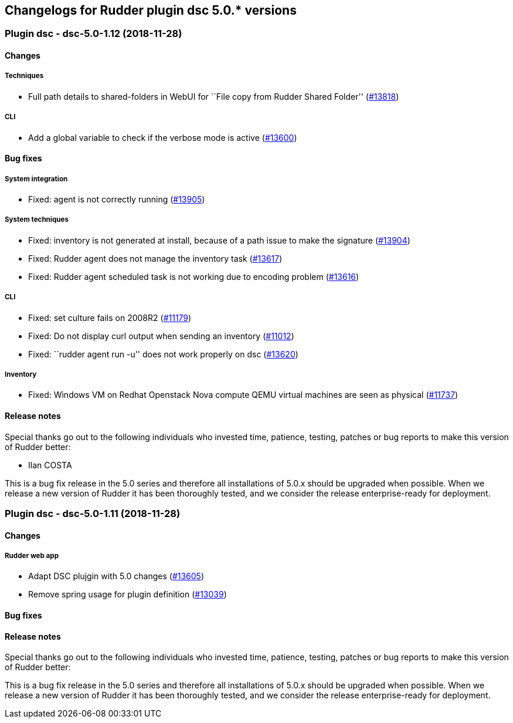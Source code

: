 Changelogs for Rudder plugin dsc 5.0.* versions
-----------------------------------------------

 Plugin dsc - dsc-5.0-1.12 (2018-11-28)
~~~~~~~~~~~~~~~~~~~~~~~~~~~~~~~~~~~~~~~

Changes
^^^^^^^

Techniques
++++++++++

* Full path details to shared-folders in WebUI for ``File copy from
Rudder Shared Folder'' (https://issues.rudder.io/issues/13818[#13818])

CLI
+++

* Add a global variable to check if the verbose mode is active
(https://issues.rudder.io/issues/13600[#13600])

Bug fixes
^^^^^^^^^

System integration
++++++++++++++++++

* Fixed: agent is not correctly running
(https://issues.rudder.io/issues/13905[#13905])

System techniques
+++++++++++++++++

* Fixed: inventory is not generated at install, because of a path issue
to make the signature (https://issues.rudder.io/issues/13904[#13904])
* Fixed: Rudder agent does not manage the inventory task
(https://issues.rudder.io/issues/13617[#13617])
* Fixed: Rudder agent scheduled task is not working due to encoding
problem (https://issues.rudder.io/issues/13616[#13616])

CLI
+++

* Fixed: set culture fails on 2008R2
(https://issues.rudder.io/issues/11179[#11179])
* Fixed: Do not display curl output when sending an inventory
(https://issues.rudder.io/issues/11012[#11012])
* Fixed: ``rudder agent run -u'' does not work properly on dsc
(https://issues.rudder.io/issues/13620[#13620])

Inventory
+++++++++

* Fixed: Windows VM on Redhat Openstack Nova compute QEMU virtual
machines are seen as physical
(https://issues.rudder.io/issues/11737[#11737])

Release notes
^^^^^^^^^^^^^

Special thanks go out to the following individuals who invested time,
patience, testing, patches or bug reports to make this version of Rudder
better:

* Ilan COSTA

This is a bug fix release in the 5.0 series and therefore all
installations of 5.0.x should be upgraded when possible. When we release
a new version of Rudder it has been thoroughly tested, and we consider
the release enterprise-ready for deployment.

 Plugin dsc - dsc-5.0-1.11 (2018-11-28)
~~~~~~~~~~~~~~~~~~~~~~~~~~~~~~~~~~~~~~~

Changes
^^^^^^^

Rudder web app
++++++++++++++

* Adapt DSC plujgin with 5.0 changes
(https://issues.rudder.io/issues/13605[#13605])
* Remove spring usage for plugin definition
(https://issues.rudder.io/issues/13039[#13039])

Bug fixes
^^^^^^^^^

Release notes
^^^^^^^^^^^^^

Special thanks go out to the following individuals who invested time,
patience, testing, patches or bug reports to make this version of Rudder
better:

This is a bug fix release in the 5.0 series and therefore all
installations of 5.0.x should be upgraded when possible. When we release
a new version of Rudder it has been thoroughly tested, and we consider
the release enterprise-ready for deployment.
